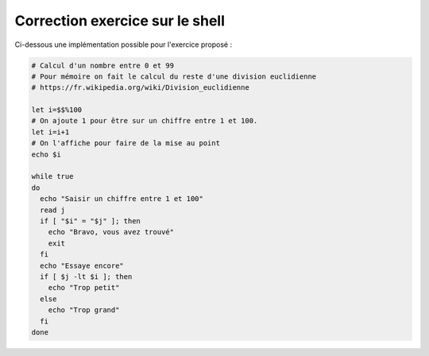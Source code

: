 Correction exercice sur le shell
================================

Ci-dessous une implémentation possible pour l'exercice proposé :

.. code-block:: bash

    # Calcul d'un nombre entre 0 et 99
    # Pour mémoire on fait le calcul du reste d'une division euclidienne
    # https://fr.wikipedia.org/wiki/Division_euclidienne

    let i=$$%100
    # On ajoute 1 pour être sur un chiffre entre 1 et 100.
    let i=i+1
    # On l'affiche pour faire de la mise au point
    echo $i

    while true
    do
      echo "Saisir un chiffre entre 1 et 100"
      read j
      if [ "$i" = "$j" ]; then
        echo "Bravo, vous avez trouvé"
        exit
      fi
      echo "Essaye encore"
      if [ $j -lt $i ]; then
        echo "Trop petit"
      else
        echo "Trop grand"
      fi
    done
